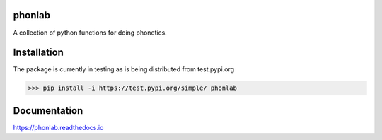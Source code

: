 =======
phonlab
=======

A collection of python functions for doing phonetics.

============
Installation
============

The package is currently in testing as is being distributed from test.pypi.org

>>> pip install -i https://test.pypi.org/simple/ phonlab

=============
Documentation
=============

https://phonlab.readthedocs.io
